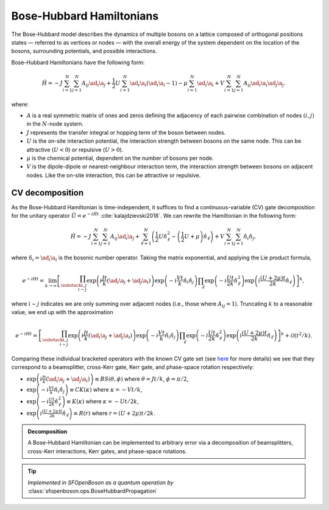 .. role:: raw-latex(raw)
   :format: latex

.. role:: html(raw)
   :format: html

.. _bosehubbard:

Bose-Hubbard Hamiltonians
=========================

.. sectionauthor:: Josh Izaac <josh@xanadu.ai>

The Bose-Hubbard model describes the dynamics of multiple bosons on a lattice composed of orthogonal positions states — referred to as vertices or nodes — with the overall energy of the system dependent on the location of the bosons, surrounding potentials, and possible interactions.

Bose-Hubbard Hamiltonians have the following form:

.. math::
    \hat{H} = -J\sum_{i=1}^N\sum_{j=1}^N A_{ij} \ad_i\a_j
        + \frac{1}{2}U\sum_{i=1}^N \ad_i \a_i (\ad_i \a_i - 1)
        - \mu \sum_{i=1}^N \ad_i \a_i
        + V \sum_{i=1}^N\sum_{j=1}^N A_{ij} \ad_i \a_i \ad_j \a_j.

where:

* :math:`A` is a real symmetric matrix of ones and zeros defining the adjacency of
  each pairwise combination of nodes :math:`(i,j)` in the :math:`N`-node system.
* :math:`J` represents the transfer integral or hopping term of the boson between nodes.
* :math:`U` is the on-site interaction potential, the interaction strength between bosons on the same node. This can be attractive (:math:`U<0`) or repulsive (:math:`U>0`).
* :math:`\mu` is the chemical potential, dependent on the number of bosons per node.
* :math:`V` is the dipole-dipole or nearest-neighbour interaction term, the interaction strength between bosons on adjacent nodes. Like the on-site interaction, this can be attractive or repulsive.

CV decomposition
----------------

As the Bose-Hubbard Hamiltonian is time-independent, it suffices to find a continuous-variable (CV) gate decomposition for the unitary operator :math:`\hat{U}=e^{-i\hat{H}t}` :cite:`kalajdzievski2018`. We can rewrite the Hamiltonian in the following form:


.. math::
    \hat{H} = -J\sum_{i=1}^N\sum_{j=1}^N A_{ij} \ad_i\a_j
        + \sum_{\ell=1}^N \left(\frac{1}{2}U \hat{n}_\ell^2
        - \left(\frac{1}{2}U+\mu\right) \hat{n}_\ell\right)
        + V \sum_{i=1}^N\sum_{j=1}^N \hat{n}_i\hat{n}_j,

where :math:`\hat{n}_i=\ad_i\a_i` is the bosonic number operator. Taking the matrix exponential, and applying the Lie product formula,

.. math::
	e^{-iHt} = \lim_{k\rightarrow\infty}\left[\prod_{\substack{i,j\\i\sim j}}\exp\left({i\frac{ J t}{k}(\ad_i\a_j + \ad_j\a_i)}\right)\exp\left({-i\frac{V t}{k}\hat{n}_i\hat{n}_j}\right)\prod_{\ell}\exp\left(-i\frac{Ut}{2k}\hat{n}_\ell^2\right)\exp\left(i\frac{(U+2\mu)t}{2k}\hat{n}_\ell\right)\right]^k,

where :math:`i\sim j` indicates we are only summing over adjacent nodes (i.e., those where :math:`A_{ij}=1`). Truncating :math:`k` to a reasonable value, we end up with the approximation

.. math::
	e^{-iHt} = \left[\prod_{\substack{i,j\\i\sim j}}\exp\left({i\frac{ J t}{k}(\ad_i\a_j + \ad_j\a_i)}\right)\exp\left({-i\frac{V t}{k}\hat{n}_i\hat{n}_j}\right)\prod_{\ell}\exp\left(-i\frac{Ut}{2k}\hat{n}_\ell^2\right)\exp\left(i\frac{(U+2\mu)t}{2k}\hat{n}_\ell\right)\right]^k + \mathcal{O}(t^2/k).

Comparing these individual bracketed operators with the known CV gate set (see `here <https://strawberryfields.readthedocs.io/en/latest/conventions/gates.html>`_ for more details) we see that they correspond to a beamsplitter, cross-Kerr gate, Kerr gate, and phase-space rotation respectively:

* :math:`\exp\left({i\frac{ J t}{k}(\ad_i\a_j + \ad_j\a_i)}\right)\equiv BS(\theta, \phi)` where :math:`\theta=Jt/k`, :math:`\phi=\pi/2`,

* :math:`\exp\left({-i\frac{V t}{k}\hat{n}_i\hat{n}_j}\right)\equiv CK(\kappa)` where :math:`\kappa=-Vt/k`,

* :math:`\exp\left(-i\frac{Ut}{2k}\hat{n}_\ell^2\right)\equiv K(\kappa)` where :math:`\kappa=-Ut/2k`,

* :math:`\exp\left(i\frac{(U+2\mu)t}{2k}\hat{n}_\ell\right)\equiv R(r)` where :math:`r=(U+2\mu)t/2k`.



.. admonition:: Decomposition
	:class: defn

	A Bose-Hubbard Hamiltonian can be implemented to arbitrary error via a decomposition of beamsplitters, cross-Kerr interactions, Kerr gates, and phase-space rotations.

.. tip::

   *Implemented in SFOpenBoson as a quantum operation by* :class:`sfopenboson.ops.BoseHubbardPropagation`

